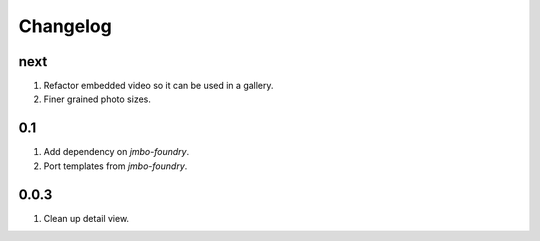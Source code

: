 Changelog
=========

next
----
#. Refactor embedded video so it can be used in a gallery.
#. Finer grained photo sizes.

0.1
---
#. Add dependency on `jmbo-foundry`.
#. Port templates from `jmbo-foundry`.

0.0.3
-----
#. Clean up detail view.

